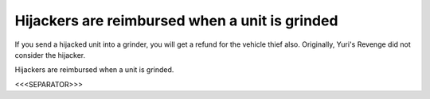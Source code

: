 Hijackers are reimbursed when a unit is grinded
```````````````````````````````````````````````

If you send a hijacked unit into a grinder, you will get a refund for
the vehicle thief also. Originally, Yuri's Revenge did not consider
the hijacker.

.. versionadded:: 0.2
Hijackers are reimbursed when a unit is grinded.


<<<SEPARATOR>>>
